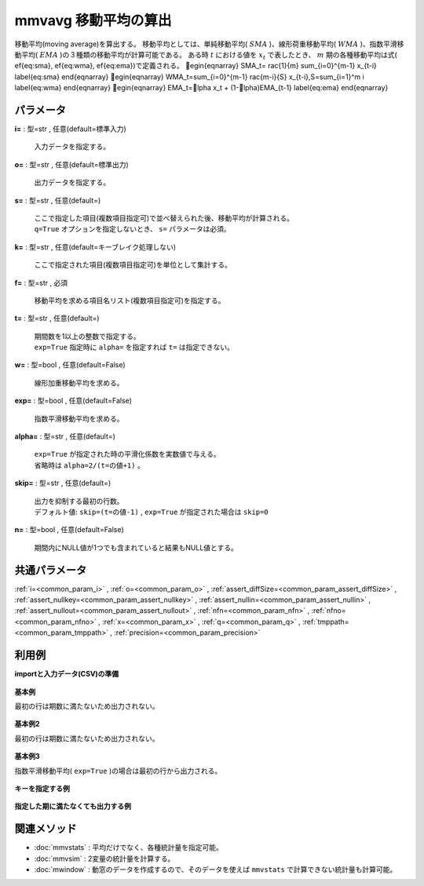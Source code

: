 mmvavg 移動平均の算出
----------------------------

移動平均(moving average)を算出する。
移動平均としては、単純移動平均( :math:`SMA` )、線形荷重移動平均( :math:`WMA` )、指数平滑移動平均( :math:`EMA` )の３種類の移動平均が計算可能である。
ある時 :math:`t` における値を :math:`x_t` で表したとき、 :math:`m` 期の各種移動平均は式(ef{eq:sma},ef{eq:wma},ef{eq:ema})で定義される。
egin{eqnarray}
SMA_t=rac{1}{m} \sum_{i=0}^{m-1} x_{t-i}
\label{eq:sma}
\end{eqnarray}
egin{eqnarray}
WMA_t=\sum_{i=0}^{m-1} rac{m-i}{S} x_{t-i},\ \ S=\sum_{i=1}^m i
\label{eq:wma}
\end{eqnarray}
egin{eqnarray}
EMA_t=lpha x_t + (1-lpha)EMA_{t-1}
\label{eq:ema}
\end{eqnarray}

パラメータ
''''''''''''''''''''''

**i=** : 型=str , 任意(default=標準入力)

  | 入力データを指定する。

**o=** : 型=str , 任意(default=標準出力)

  | 出力データを指定する。

**s=** : 型=str , 任意(default=)

  | ここで指定した項目(複数項目指定可)で並べ替えられた後、移動平均が計算される。
  | ``q=True`` オプションを指定しないとき、 ``s=`` パラメータは必須。

**k=** : 型=str , 任意(default=キーブレイク処理しない)

  | ここで指定された項目(複数項目指定可)を単位として集計する。

**f=** : 型=str , 必須

  | 移動平均を求める項目名リスト(複数項目指定可)を指定する。

**t=** : 型=str , 任意(default=)

  | 期間数を1以上の整数で指定する。
  | ``exp=True`` 指定時に ``alpha=`` を指定すれば ``t=`` は指定できない。

**w=** : 型=bool , 任意(default=False)

  | 線形加重移動平均を求める。

**exp=** : 型=bool , 任意(default=False)

  | 指数平滑移動平均を求める。

**alpha=** : 型=str , 任意(default=)

  | ``exp=True`` が指定された時の平滑化係数を実数値で与える。
  | 省略時は ``alpha=2/(t=の値+1)`` 。

**skip=** : 型=str , 任意(default=)

  | 出力を抑制する最初の行数。
  | デフォルト値:  ``skip=(t=の値-1)`` ,  ``exp=True`` が指定された場合は ``skip=0``

**n=** : 型=bool , 任意(default=False)

  | 期間内にNULL値が1つでも含まれていると結果もNULL値とする。



共通パラメータ
''''''''''''''''''''

:ref:`i=<common_param_i>`
, :ref:`o=<common_param_o>`
, :ref:`assert_diffSize=<common_param_assert_diffSize>`
, :ref:`assert_nullkey=<common_param_assert_nullkey>`
, :ref:`assert_nullin=<common_param_assert_nullin>`
, :ref:`assert_nullout=<common_param_assert_nullout>`
, :ref:`nfn=<common_param_nfn>`
, :ref:`nfno=<common_param_nfno>`
, :ref:`x=<common_param_x>`
, :ref:`q=<common_param_q>`
, :ref:`tmppath=<common_param_tmppath>`
, :ref:`precision=<common_param_precision>`


利用例
''''''''''''

**importと入力データ(CSV)の準備**

  .. code-block:: python
    :linenos:

    import nysol.mcmd as nm

    with open('dat1.csv','w') as f:
      f.write(
    '''id,value
    1,5
    2,1
    3,3
    4,4
    5,4
    6,6
    7,1
    8,4
    9,7
    ''')

    with open('dat2.csv','w') as f:
      f.write(
    '''id,key,value
    1,a,5
    2,a,1
    3,a,3
    4,a,4
    5,a,4
    6,b,6
    7,b,1
    8,b,4
    9,b,7
    ''')

    with open('dat3.csv','w') as f:
      f.write(
    '''key,value
    a,1
    a,2
    a,3
    a,4
    a,5
    b,6
    b,1
    b,4
    b,7
    ''')


**基本例**

最初の行は期数に満たないため出力されない。

  .. code-block:: python
    :linenos:

    nm.mmvavg(s="id", f="value", t="2", i="dat1.csv", o="rsl1.csv").run()
    ### rsl1.csv の内容
    # id%0,value
    # 2,3
    # 3,2
    # 4,3.5
    # 5,4
    # 6,5
    # 7,3.5
    # 8,2.5
    # 9,5.5


**基本例2**

最初の行は期数に満たないため出力されない。

  .. code-block:: python
    :linenos:

    nm.mmvavg(s="id", f="value", t="2", w=True, i="dat1.csv", o="rsl2.csv").run()
    ### rsl2.csv の内容
    # id%0,value
    # 2,2.333333333
    # 3,2.333333333
    # 4,3.666666667
    # 5,4
    # 6,5.333333333
    # 7,2.666666667
    # 8,3
    # 9,6


**基本例3**

指数平滑移動平均( ``exp=True`` )の場合は最初の行から出力される。

  .. code-block:: python
    :linenos:

    nm.mmvavg(s="id", f="value", t="2", exp=True, i="dat1.csv", o="rsl3.csv").run()
    ### rsl3.csv の内容
    # id%0,value
    # 1,5
    # 2,2.333333333
    # 3,2.777777778
    # 4,3.592592593
    # 5,3.864197531
    # 6,5.288065844
    # 7,2.429355281
    # 8,3.47645176
    # 9,5.82548392


**キーを指定する例**


  .. code-block:: python
    :linenos:

    nm.mmvavg(s="key,id", k="key", f="value", t="2", i="dat2.csv", o="rsl4.csv").run()
    ### rsl4.csv の内容
    # id,key,value
    # 2,a,3
    # 3,a,2
    # 4,a,3.5
    # 5,a,4
    # 7,b,3.5
    # 8,b,2.5
    # 9,b,5.5


**指定した期に満たなくても出力する例**


  .. code-block:: python
    :linenos:

    nm.mmvavg(q=True, k="key", f="value", t="2", skip="0", i="dat3.csv", o="rsl5.csv").run()
    ### rsl5.csv の内容
    # key,value
    # a,1
    # a,1.5
    # a,2.5
    # a,3.5
    # a,4.5
    # b,6
    # b,3.5
    # b,2.5
    # b,5.5


関連メソッド
''''''''''''''''''''

* :doc:`mmvstats` : 平均だけでなく、各種統計量を指定可能。
* :doc:`mmvsim` : 2変量の統計量を計算する。
* :doc:`mwindow` : 動窓のデータを作成するので、そのデータを使えば ``mmvstats`` で計算できない統計量も計算可能。

